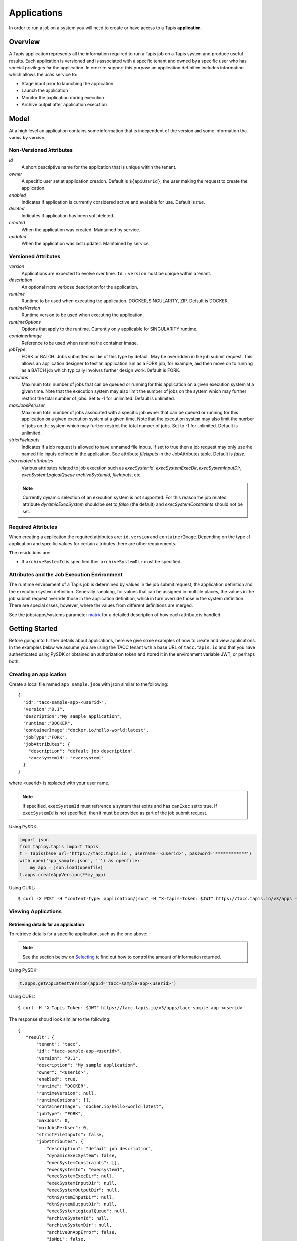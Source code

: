 .. _apps:

=======================================
Applications
=======================================
In order to run a job on a system you will need to create or have access to a Tapis **application**.

-----------------
Overview
-----------------
A Tapis application represents all the information required to run a Tapis job on a Tapis system and produce useful
results. Each application is versioned and is associated with a specific tenant and owned by a specific user who has
special privileges for the application. In order to support this purpose an application definition includes information
which allows the *Jobs* service to:

* Stage input prior to launching the application
* Launch the application
* Monitor the application during execution
* Archive output after application execution

..
    Dynamic Execution System Selection
    ~~~~~~~~~~~~~~~~~~~~~~~~~~~~~~~~~~
    Tapis supports dynamic selection of an execution system at runtime. Each Tapis system has certain capabilities inherent
    in the definition of the system, such as the batch scheduler type, supported container runtimes, certain information
    about the HPC queues, etc. Additional job related capabilities may also be included in a system definition. A job
    request or an application may specify a list of constraints based on these capabilities. These are used for determining
    eligible systems at job execution time.

-----------------
Model
-----------------
At a high level an application contains some information that is independent of the version and some information that
varies by version.

Non-Versioned Attributes
~~~~~~~~~~~~~~~~~~~~~~~~
*id*
  A short descriptive name for the application that is unique within the tenant.
*owner*
  A specific user set at application creation. Default is ``${apiUserId}``, the user making the request to
  create the application.
*enabled*
  Indicates if application is currently considered active and available for use. Default is *true*.
*deleted*
  Indicates if application has been soft deleted.
*created*
  When the application was created. Maintained by service.
*updated*
  When the application was last updated. Maintained by service.

Versioned Attributes
~~~~~~~~~~~~~~~~~~~~
*version*
  Applications are expected to evolve over time. ``Id`` + ``version`` must be unique within a tenant.
*description*
  An optional more verbose description for the application.
*runtime*
  Runtime to be used when executing the application. DOCKER, SINGULARITY, ZIP. Default is DOCKER.
*runtimeVersion*
  Runtime version to be used when executing the application.
*runtimeOptions*
  Options that apply to the runtime. Currently only applicable for SINGULARITY runtime.
*containerImage*
  Reference to be used when running the container image.
*jobType*
  FORK or BATCH. Jobs submitted will be of this type by default. May be overridden in the job submit request.
  This allows an application designer to test an application run as a FORK job, for example, and then move on to
  running as a BATCH job which typically involves further design work. Default is FORK.
*maxJobs*
  Maximum total number of jobs that can be queued or running for this application on a given execution system at
  a given time. Note that the execution system may also limit the number of jobs on the system which may further
  restrict the total number of jobs. Set to -1 for unlimited. Default is unlimited.
*maxJobsPerUser*
  Maximum total number of jobs associated with a specific job owner that can be queued or running for this application
  on a given execution system at a given time. Note that the execution system may also limit the number of jobs on the
  system which may further restrict the total number of jobs. Set to -1 for unlimited. Default is unlimited.
*strictFileInputs*
  Indicates if a job request is allowed to have unnamed file inputs. If set to true then a job request may only use
  the named file inputs defined in the application. See attribute *fileInputs* in the JobAttributes table.
  Default is *false*.
*Job related attributes*
  Various attributes related to job execution such as *execSystemId*, *execSystemExecDir*, *execSystemInputDir*,
  *execSystemLogicalQueue* *archiveSystemId*, *fileInputs*, etc.

.. note::
  Currently dynamic selection of an execution system is not supported. For this reason the job related attribute
  *dynamicExecSystem* should be set to *false* (the default) and *execSystemConstraints* should not be set.

Required Attributes
~~~~~~~~~~~~~~~~~~~
When creating a application the required attributes are: ``id``, ``version`` and  ``containerImage``.
Depending on the type of application and specific values for certain attributes there are other requirements.

The restrictions are:

* If ``archiveSystemId`` is specified then ``archiveSystemDir`` must be specified.


Attributes and the Job Execution Environment
~~~~~~~~~~~~~~~~~~~~~~~~~~~~~~~~~~~~~~~~~~~~~~~~~~~~~~~~
The runtime environment of a Tapis job is determined by values in the job submit request, the application definition
and the execution system definition. Generally speaking, for values that can be assigned in multiple places, the
values in the job submit request override those in the application definition, which in turn override those in the
system definition. There are special cases, however, where the values from different definitions are merged.

See the jobs/apps/systems parameter matrix_ for a detailed description of how each attribute is handled.

.. _matrix: https://drive.google.com/file/d/1BrY6tHzOegwsgDMrhcKE7RHH7HRAA0Do/view?usp=sharing


--------------------------------
Getting Started
--------------------------------
Before going into further details about applications, here we give some examples of how to create and view applications.
In the examples below we assume you are using the TACC tenant with a base URL of ``tacc.tapis.io`` and that you have
authenticated using PySDK or obtained an authorization token and stored it in the environment variable JWT,
or perhaps both.

Creating an application
~~~~~~~~~~~~~~~~~~~~~~~
Create a local file named ``app_sample.json`` with json similar to the following::

  {
    "id":"tacc-sample-app-<userid>",
    "version":"0.1",
    "description":"My sample application",
    "runtime":"DOCKER",
    "containerImage":"docker.io/hello-world:latest",
    "jobType":"FORK",
    "jobAttributes": {
      "description": "default job description",
      "execSystemId": "execsystem1"
    }
  }

where <userid> is replaced with your user name.

.. note::
  If specified, ``execSystemId`` must reference a system that exists and has ``canExec`` set to true. If
  ``execSystemId`` is not specified, then it must be provided as part of the job submit request.

Using PySDK:

.. code-block:: python

 import json
 from tapipy.tapis import Tapis
 t = Tapis(base_url='https://tacc.tapis.io', username='<userid>', password='************')
 with open('app_sample.json', 'r') as openfile:
     my_app = json.load(openfile)
 t.apps.createAppVersion(**my_app)

Using CURL::

   $ curl -X POST -H "content-type: application/json" -H "X-Tapis-Token: $JWT" https://tacc.tapis.io/v3/apps -d @app_sample.json

Viewing Applications
~~~~~~~~~~~~~~~~~~~~

Retrieving details for an application
^^^^^^^^^^^^^^^^^^^^^^^^^^^^^^^^^^^^^
To retrieve details for a specific application, such as the one above:

.. note::
  See the section below on `Selecting`_ to find out how to control the amount of information returned.

Using PySDK:

.. code-block:: python

 t.apps.getAppLatestVersion(appId='tacc-sample-app-<userid>')

Using CURL::

 $ curl -H "X-Tapis-Token: $JWT" https://tacc.tapis.io/v3/apps/tacc-sample-app-<userid>

The response should look similar to the following::

 {
    "result": {
        "tenant": "tacc",
        "id": "tacc-sample-app-<userid>",
        "version": "0.1",
        "description": "My sample application",
        "owner": "<userid>",
        "enabled": true,
        "runtime": "DOCKER",
        "runtimeVersion": null,
        "runtimeOptions": [],
        "containerImage": "docker.io/hello-world:latest",
        "jobType": "FORK",
        "maxJobs": 0,
        "maxJobsPerUser": 0,
        "strictFileInputs": false,
        "jobAttributes": {
            "description": "default job description",
            "dynamicExecSystem": false,
            "execSystemConstraints": [],
            "execSystemId": "execsystem1",
            "execSystemExecDir": null,
            "execSystemInputDir": null,
            "execSystemOutputDir": null,
            "dtnSystemInputDir": null,
            "dtnSystemOutputDir": null,
            "execSystemLogicalQueue": null,
            "archiveSystemId": null,
            "archiveSystemDir": null,
            "archiveOnAppError": false,
            "isMpi": false,
            "mpiCmd": null,
            "cmdPrefix": null,
            "parameterSet": {
                "appArgs": [
                  {
                    "arg": "arg1",
                    "name": "appArg1Name",
                    "description": "description for app arg 1",
                    "inputMode": "FIXED",
                    "notes": {
                      "arg1note": "my first arg"
                    }
                  }
                ],
                "containerArgs": [],
                "schedulerOptions": [],
                "envVariables": [
                  {
                    "key": "ENV_1",
                    "value": "env_1_value",
                    "description": "my env var #1",
                    "inputMode": "INCLUDE_BY_DEFAULT",
                    "notes": {}
                  },
                  {
                    "key": "APP_ONLY_FIXED_SET",
                    "value": "app_only_fixed_set",
                    "description": "FIXED env var only in app definition",
                    "inputMode": "FIXED",
                    "notes": {
                      "app_only_fixed_notes": "testing_it"
                    }
                  },
                  {
                    "key": "APP_REQUIRED_SET",
                    "value": "app_required_set",
                    "description": "",
                    "inputMode": "REQUIRED",
                    "notes": {}
                  }
                ],
                "archiveFilter": {
                    "includes": [],
                    "excludes": [],
                    "includeLaunchFiles": true
                }
            },
            "fileInputs": [
              {
                "name": "empty",
                "description": "An empty file",
                "inputMode": "OPTIONAL",
                "autoMountLocal": true,
                "notes": {},
                "sourceUrl": "tapis://test-storage-linux/data_input/empty.txt",
                "targetPath": "empty.txt"
              },
              {
                "name": "file1",
                "description": "A random text file",
                "inputMode": "REQUIRED",
                "autoMountLocal": true,
                "notes": {},
                "sourceUrl": "tapis://test-storage-linux/data_input/file1.txt",
                "targetPath": "file1.txt"
              },
              {
                "name": "s3_ceph_file",
                "description": "A file from an s3 ceph storage system.",
                "inputMode": "REQUIRED",
                "autoMountLocal": true,
                "notes": {},
                "sourceUrl": "tapis://test-storage-s3-ceph/object1",
                "targetPath": "s3_ceph_file.dat"
              },
              {
                "name": "s3_aws_test1",
                "description": "File from an s3 aws storage system.",
                "inputMode": "REQUIRED",
                "autoMountLocal": true,
                "notes": {},
                "sourceUrl": "tapis://test-s3-storage/object2",
                "targetPath": "s3_aws/test1.dat"
              }
            ],
            "fileInputArrays": [
              {
                "name": "fileInputArray1",
                      "description": "A list of files in a single directory",
                "sourceUrls": [
                   "tapis://test-storage-linux/data_input/file1a.txt",
                   "tapis://test-storage-linux/data_input/file2a.txt",
                   "tapis://test-storage-linux/data_input/file3a.txt"
                ],
                "targetDir": "myFileInputArrayDir/subdir1"
              }
            ],
            "nodeCount": 1,
            "coresPerNode": 1,
            "memoryMB": 100,
            "maxMinutes": 10,
            "subscriptions": [
              {
                "description": "Email on job new status",
                "enabled": true,
                "jobEventCategoryFilter": "JOB_NEW_STATUS",
                "deliveryTargets": [
                  {
                    "deliveryMethod": "EMAIL",
                    "deliveryAddress": "me@example.com"
                  }
                ],
                "ttlMinutes": 10080
              }
            ],
            "tags": []
        },
        "tags": [],
        "notes": {},
        "uuid": "40a60a11-41fe-45ea-8674-d2cfe04992f6",
        "deleted": false,
        "created": "2021-04-22T21:30:10.590999Z",
        "updated": "2021-04-22T21:30:10.590999Z"
    },
    "status": "success",
    "message": "TAPIS_FOUND App found: tacc-sample-app-<userid>",
    "version": "0.0.1-SNAPSHOT",
    "metadata": null
 }

Retrieving details for all applications
^^^^^^^^^^^^^^^^^^^^^^^^^^^^^^^^^^^^^^^
To see the list of applications that you own:

Using PySDK:

.. code-block:: python

 t.apps.getApps()

Using CURL::

 $ curl -H "X-Tapis-Token: $JWT" https://tacc.tapis.io/v3/apps?select=allAttributes

The response should contain a list of items similar to the single listing shown above.

.. note::
  See the sections below on `Searching`_, `Selecting`_, `Sorting`_ and `Limiting`_ to find out how to control the
  amount of information returned.

-----------------------------------
Minimal Definition and Restrictions
-----------------------------------
When creating an application the required attributes are: *id*, *version* and *containerImage*
Depending on the type of application and specific values for certain attributes there are other requirements.
The restrictions are:

* If *archiveSystemId* is specified then *archiveSystemDir* is required.

------------------
Version
------------------
The versioning scheme is at the discretion of the application author. The combination of ``tenant+id+version`` uniquely
identifies an application in the Tapis environment. It is recommended that a two or three level form of
semantic versioning be used. The fully qualified application reference within a tenant is constructed by appending
a hyphen to the name followed by the version string. For example, the first two versions of an application might
be *myapp-0.0.1* and *myapp-0.0.2*. If a version is not specified when retrieving an application then by default the
most recently created version of the application will be returned.

-------------------------
Containerized Application
-------------------------
An application that has been containerized is one that can be executed using a single container image. Tapis will use
the appropriate container runtime command and provide support for making the input and output directories available to
the container when running the container image.

.. note::
  Currently only containerized applications are supported

------------------------------
Directory Semantics and Macros
------------------------------
At job submission time the Jobs service supports the use of macros based on template variables. These variables may be
referenced when specifying directories in an application definition. For a full list of supported variables and more
information please see the Jobs Service documentation.
Here are some examples of variables that may be used when specifying directories for an application:

* *JobUUID* - The Id of the job determined at job submission.
* *JobOwner* - The owner of the job determined at job submission.
* *JobWorkingDir* - Default parent directory from which a job is run. This will be relative to the effective root
  directory *rootDir* on the execution system. *rootDir* and *jobWorkingDir* are attributes of the execution system.
* *HOST_EVAL($<ENV_VARIABLE>)* - The value of the environment variable *ENV_VARIABLE* when evaluated on the execution
  system host when logging in under the job's effective user ID. This is a dynamic value determined at job submission
  time. The function *HOST_EVAL()* extracts specific environment variable values for use during job setup. In
  particular, the TACC specific values of *$HOME*, *$WORK*, *$SCRATCH* and *$FLASH* can be referenced. The specified
  environment variable name is used **as-is**. It is **not** subject to macro substitution. However, the function call
  can have a path string appended to it, such as in *HOST_EVAL($SCRATCH)/tmp/${JobUUID}*, and macro substitution will be
  applied to the path string.

-----------------
Permissions
-----------------
The permissions model allows for fine grained access control of Tapis applications.

At application creation time the owner is given full access to the application.
Permissions for other users may be granted and revoked through the applications API. Please
note that grants and revokes through this service only impact the default role for the
user. A user may still have access through permissions in another role. So even after
revoking permissions through this service when permissions are retrieved the access may
still be listed. This indicates access has been granted via another role.

Permissions are specified as either ``*`` for all permissions or some combination of the
following specific permissions: ``("READ","MODIFY","EXECUTE")``. Specifying permissions in all
lower case is also allowed. Having ``MODIFY`` implies ``READ``.

-----------------
Sharing
-----------------
In addition to fine grained permissions support, Tapis also supports a higher level approach to granting access.
This approach is known simply as *sharing*. The sharing API allows you to share an application with a set of users
as well as share publicly with all users in a tenant. Sharing grants ``READ+EXECUTE`` access and, more importantly,
facilitates allowing others to run a job using the application.

Sharing an application gives a user certain implicit access to resources in the context of running a job.
When a properly designed application is shared it may be used by many users to run jobs without the need to explicitly
grant permissions to associated resources such as systems and file paths.

For more information on sharing please see :doc:`sharing`

-----------------
Deletion
-----------------
An application may be deleted and undeleted. Deletion means the application is marked as deleted and is no longer
available for use. Note that although this is a soft delete the operation is intended for use when an application
is to be permanently made unavailable for use. To temporarily make an application unavailable for use please use
support for enabling and disabling an application.

By default deleted applications will not be included in searches and operations on deleted applications will not be
allowed. When listing applications the query parameter *showDeleted* may be used in order to include deleted
applications in the results. Note that deletion applies to all version of an application. It is not possible to delete
a specific version.

-----------------------------
Application Attributes Table
-----------------------------
+---------------------+----------------+----------------------+--------------------------------------------------------------------------------------+
| Attribute           | Type           | Example              | Notes                                                                                |
+=====================+================+======================+======================================================================================+
| tenant              | String         | designsafe           | - Name of the tenant for which the application is defined.                           |
|                     |                |                      | - *tenant* + $version* + *id* must be unique.                                        |
|                     |                |                      |                                                                                      |
+---------------------+----------------+----------------------+--------------------------------------------------------------------------------------+
| id                  | String         | my-ds-app            | - Name of the application. URI safe, see RFC 3986.                                   |
|                     |                |                      | - *tenant* + $version* + *id* must be unique.                                        |
|                     |                |                      | - Allowed characters: Alphanumeric [0-9a-zA-Z] and special characters [-._~].        |
|                     |                |                      | - **Required** at creation time.                                                     |
+---------------------+----------------+----------------------+--------------------------------------------------------------------------------------+
| version             | String         | 0.0.1                | - Version of the application. URI safe, see RFC 3986.                                |
|                     |                |                      | - *tenant* + $version* + *id* must be unique.                                        |
|                     |                |                      | - Allowed characters: Alphanumeric [0-9a-zA-Z] and special characters [-._~].        |
|                     |                |                      | - **Required** at creation time.                                                     |
+---------------------+----------------+----------------------+--------------------------------------------------------------------------------------+
| description         | String         | A sample application | - Optional description                                                               |
+---------------------+----------------+----------------------+--------------------------------------------------------------------------------------+
| owner               | String         | jdoe                 | - User name of *owner*.                                                              |
|                     |                |                      | - Variable references: *${apiUserId}*                                                |
|                     |                |                      | - Default is *${apiUserId}*                                                          |
+---------------------+----------------+----------------------+--------------------------------------------------------------------------------------+
| enabled             | boolean        | FALSE                | - Indicates if application currently enabled for use. Default is TRUE.               |
+---------------------+----------------+----------------------+--------------------------------------------------------------------------------------+
| runtime             | enum           | SINGULARITY          | - Runtime to be used when executing the application.                                 |
|                     |                |                      | - Runtimes: DOCKER, SINGULARITY, ZIP                                                 |
|                     |                |                      | - Default is DOCKER                                                                  |
+---------------------+----------------+----------------------+--------------------------------------------------------------------------------------+
| runtimeVersion      | String         | 2.5.2                | - Optional version or range of versions required.                                    |
+---------------------+----------------+----------------------+--------------------------------------------------------------------------------------+
| runtimeOptions      | [enum]         |                      | - Options that apply to specific runtimes.                                           |
|                     |                |                      | - Options: NONE, SINGULARITY_START, SINGULARITY_RUN                                  |
|                     |                |                      | - If runtime is SINGULARITY then must have one of SINGULARITY_START, SINGULARITY_RUN |
|                     |                |                      | - Default is NONE.                                                                   |
+---------------------+----------------+----------------------+--------------------------------------------------------------------------------------+
| containerImage      | String         |docker.io/hello-world | - Reference for the container image. Other examples:                                 |
|                     |                |                      | - Singularity: shub://GodloveD/lolcow                                                |
|                     |                |                      | - Docker: tapis/hello-tapis:0.0.1                                                    |
|                     |                |                      | - **Required** at creation time.                                                     |
+---------------------+----------------+----------------------+--------------------------------------------------------------------------------------+
| jobType             | enum           | BATCH                | - Default job type.                                                                  |
|                     |                |                      | - Types: BATCH, FORK                                                                 |
|                     |                |                      | - Jobs will be of this type by default. May be overridden in the job submit request. |
|                     |                |                      | - Default is FORK.                                                                   |
+---------------------+----------------+----------------------+--------------------------------------------------------------------------------------+
| maxJobs             | int            | 10                   | - Max number of jobs that can be running for this app on a system.                   |
|                     |                |                      | - System may also limit the number of jobs.                                          |
|                     |                |                      | - Set to -1 for unlimited. Default is unlimited.                                     |
+---------------------+----------------+----------------------+--------------------------------------------------------------------------------------+
| maxJobsPerUser      | int            | 2                    | - Max number of jobs per job owner.                                                  |
|                     |                |                      | - System may also limit the number of jobs.                                          |
|                     |                |                      | - Set to -1 for unlimited. Default is unlimited.                                     |
+---------------------+----------------+----------------------+--------------------------------------------------------------------------------------+
| strictFileInputs    | boolean        | FALSE                | - Indicates if a job request is allowed to have unnamed file inputs.                 |
|                     |                |                      | - If TRUE then a job request may only use named file inputs defined in the app.      |
|                     |                |                      | - Default is FALSE.                                                                  |
+---------------------+----------------+----------------------+--------------------------------------------------------------------------------------+
| jobAttributes       | JobAttributes  |                      | - Various attributes related to job execution.                                       |
|                     |                |                      | - See table below.                                                                   |
+---------------------+----------------+----------------------+--------------------------------------------------------------------------------------+
| tags                | [String]       |                      | - List of tags as simple strings.                                                    |
+---------------------+----------------+----------------------+--------------------------------------------------------------------------------------+
| notes               | String         |{"project": "myproj"} | - Simple metadata in the form of a Json object.                                      |
|                     |                |                      | - Not used by Tapis.                                                                 |
+---------------------+----------------+----------------------+--------------------------------------------------------------------------------------+
| uuid                | UUID           | 20281                | - Auto-generated by service.                                                         |
+---------------------+----------------+----------------------+--------------------------------------------------------------------------------------+
| created             | Timestamp      | 2020-06-19T15:10:43Z | - When the app was created. Maintained by service.                                   |
+---------------------+----------------+----------------------+--------------------------------------------------------------------------------------+
| updated             | Timestamp      | 2020-07-04T23:21:22Z | - When the app was last updated. Maintained by service.                              |
+---------------------+----------------+----------------------+--------------------------------------------------------------------------------------+

------------------------
JobAttributes Table
------------------------
..
    | dynamicExecSystem   | boolean        |                      | - Indicates if constraints are to be used to select an execution system.             |
    |                     |                |                      | - The default is FALSE.                                                              |
    +---------------------+----------------+----------------------+--------------------------------------------------------------------------------------+
    | execSystem          | [String]       | ["A=aval AND",       | - Capability constraints to use when dynamically searching for an execution system.  |
    | Constraints         |                |   "B=bval"]          |                                                                                      |
    +---------------------+----------------+----------------------+--------------------------------------------------------------------------------------+

+---------------------+------------------+--------------------+--------------------------------------------------------------------------------------+
| Attribute           | Type             | Example            | Notes                                                                                |
+=====================+==================+====================+======================================================================================+
| description         | String           |                    | - Description to be filled in when this application is used to run a job.            |
|                     |                  |                    | - Macros allow this to act as a template to be filled in at job runtime.             |
+---------------------+------------------+--------------------+--------------------------------------------------------------------------------------+
| execSystemId        | String           |                    | - Specific system on which the application is to be run.                             |
+---------------------+------------------+--------------------+--------------------------------------------------------------------------------------+
| execSystemExecDir   | String           |                    | - Directory where application assets are staged.                                     |
|                     |                  |                    | - Current working directory at application launch time.                              |
|                     |                  |                    | - Macro template variables such as ${JobWorkingDir} may be used.                     |
|                     |                  |                    | - Default is ${JobWorkingDir}/jobs/${JobUUID}                                        |
+---------------------+------------------+--------------------+--------------------------------------------------------------------------------------+
| execSystemInputDir  | String           |                    | - Directory where Tapis is to stage the inputs required by the application.          |
|                     |                  |                    | - Macro template variables such as ${JobWorkingDir} may be used.                     |
|                     |                  |                    | - Default is ${JobWorkingDir}/jobs/${JobUUID}                                        |
+---------------------+------------------+--------------------+--------------------------------------------------------------------------------------+
| execSystemOutputDir | String           |                    | - Directory where Tapis expects the application to store its final output results.   |
|                     |                  |                    | - Files here are candidates for archiving.                                           |
|                     |                  |                    | - Macro template variables such as ${JobWorkingDir} may be used.                     |
|                     |                  |                    | - Default is ${JobWorkingDir}/jobs/${JobUUID}/output                                 |
+---------------------+------------------+--------------------+--------------------------------------------------------------------------------------+
| dtnSystemInputDir   | String           |                    | - Directory relative to DTN rootDir to which input files will be transferred.        |
|                     |                  |                    | - Transfer happens prior to launching the application.                               |
|                     |                  |                    | - Can be overriden by job submission request.                                        |
|                     |                  |                    | - Optional. If set will trigger use of DTN.                                          |
|                     |                  |                    | - Default is !tapis_not_set                                                          |
+---------------------+------------------+--------------------+--------------------------------------------------------------------------------------+
| dtnSystemOutputDir  | String           |                    | - Directory relative to DTN rootDir from which output files will be transferred.     |
|                     |                  |                    | - Transfer happens during archiving phase of job execution.                          |
|                     |                  |                    | - Can be overriden by job submission request.                                        |
|                     |                  |                    | - Optional. If set will trigger use of DTN.                                          |
|                     |                  |                    | - Default is !tapis_not_set                                                          |
+---------------------+------------------+--------------------+--------------------------------------------------------------------------------------+
| execSystem          | String           | normal             | - LogicalQueue to use when running the job.                                          |
| LogicalQueue        |                  |                    |                                                                                      |
+---------------------+------------------+--------------------+--------------------------------------------------------------------------------------+
| archiveSystemId     | String           |                    | - System to use when archiving outputs.                                              |
+---------------------+------------------+--------------------+--------------------------------------------------------------------------------------+
| archiveSystemDir    | String           |                    | - Directory on *archiveSystemId* where outputs will be placed.                       |
|                     |                  |                    | - This will be relative to the effective root directory defined for archiveSystemId. |
|                     |                  |                    | - Default is ${JobWorkingDir}/jobs/${JobUUID}                                        |
+---------------------+------------------+--------------------+--------------------------------------------------------------------------------------+
| archiveOnAppError   | boolean          |                    | - Indicates if outputs should be archived if there is an error while running job.    |
|                     |                  |                    | - The default is TRUE.                                                               |
+---------------------+------------------+--------------------+--------------------------------------------------------------------------------------+
| isMpi               | boolean          |                    | - Indicates that application is to be executed as an MPI job.                        |
|                     |                  |                    | - The default is FALSE.                                                              |
+---------------------+------------------+--------------------+--------------------------------------------------------------------------------------+
| mpiCmd              | String           |  "mpirun"          | - Command used to launch MPI jobs.                                                   |
|                     |                  |  "ibrun -n 4"      | - Prepended to the command used to execute the application.                          |
|                     |                  |                    | - Conflicts with cmdPrefix if isMpi is set.                                          |
+---------------------+------------------+--------------------+--------------------------------------------------------------------------------------+
| cmdPrefix           | String           |                    | - String prepended to the application invocation command.                            |
|                     |                  |                    | - Conflicts with mpiCmd if isMpi is set.                                             |
+---------------------+------------------+--------------------+--------------------------------------------------------------------------------------+
| parameterSet        | ParameterSet     |                    | - Various collections used during job execution.                                     |
|                     |                  |                    | - App arguments, container arguments, scheduler options, environment variables, etc. |
|                     |                  |                    | - See table below.                                                                   |
+---------------------+------------------+--------------------+--------------------------------------------------------------------------------------+
| fileInputs          | [FileInput]      |                    | - Collection of file inputs that must be staged for the application.                 |
|                     |                  |                    | - Each input must have a name.                                                       |
|                     |                  |                    | - *strictFileInputs* =TRUE means only inputs defined here may be specified for job.  |
|                     |                  |                    | - See table below.                                                                   |
+---------------------+------------------+--------------------+--------------------------------------------------------------------------------------+
| fileInputArrays     | [FileInputArray] |                    | - Collection of arrays of inputs that must be staged for the application.            |
|                     |                  |                    | - Each input must have a name. All inputs in an array have the same target directory.|
|                     |                  |                    | - *strictFileInputs* =TRUE means only inputs defined here may be specified for job.  |
|                     |                  |                    | - See table below.                                                                   |
+---------------------+------------------+--------------------+--------------------------------------------------------------------------------------+
| nodeCount           | int              |                    | - Number of nodes to request during job submission.                                  |
+---------------------+------------------+--------------------+--------------------------------------------------------------------------------------+
| coresPerNode        | int              |                    | - Number of cores per node to request during job submission.                         |
+---------------------+------------------+--------------------+--------------------------------------------------------------------------------------+
| memoryMB            | int              |                    | - Memory in megabytes to request during job submission.                              |
+---------------------+------------------+--------------------+--------------------------------------------------------------------------------------+
| maxMinutes          | int              |                    | - Run time to request during job submission.                                         |
+---------------------+------------------+--------------------+--------------------------------------------------------------------------------------+
| subscriptions       |                  |                    | - Notification subscriptions.                                                        |
|                     |                  |                    | - See table below.                                                                   |
+---------------------+------------------+--------------------+--------------------------------------------------------------------------------------+
| tags                | [String]         |                    | - List of tags as simple strings.                                                    |
+---------------------+------------------+--------------------+--------------------------------------------------------------------------------------+

-----------------------------
ParameterSet Attributes Table
-----------------------------
+---------------------+----------------+----------------------+--------------------------------------------------------------------------------------+
| Attribute           | Type           | Example              | Notes                                                                                |
+=====================+================+======================+======================================================================================+
| appArgs             | [Arg]          |                      | - Command line arguments passed to the application.                                  |
|                     |                |                      | - See table below.                                                                   |
+---------------------+----------------+----------------------+--------------------------------------------------------------------------------------+
| containerArgs       | [Arg]          |                      | - Command line arguments passed to the container runtime.                            |
|                     |                |                      | - See table below.                                                                   |
+---------------------+----------------+----------------------+--------------------------------------------------------------------------------------+
| schedulerOptions    | [Arg]          |                      | - Scheduler options passed to the HPC batch scheduler.                               |
|                     |                |                      | - See table below.                                                                   |
+---------------------+----------------+----------------------+--------------------------------------------------------------------------------------+
| envVariables        | [KeyValuePair] |                      | - Environment variables placed into the runtime environment.                         |
|                     |                |                      | - Each entry has *key* (required) and *value* (optional) as well as other attributes.|
|                     |                |                      | - See table *KeyValuePair Attributes* below for more information.                    |
+---------------------+----------------+----------------------+--------------------------------------------------------------------------------------+
| archiveFilter       | ArchiveFilter  |                      | - Sets of files to include or exclude when archiving.                                |
|                     |                |                      | - Default is to include all files in *execSystemOutputDir*.                          |
|                     |                |                      | - See table below.                                                                   |
+---------------------+----------------+----------------------+--------------------------------------------------------------------------------------+

------------------------------
ArchiveFilter Attributes Table
------------------------------
+---------------------+----------------+----------------------+--------------------------------------------------------------------------------------+
| Attribute           | Type           | Example              | Notes                                                                                |
+=====================+================+======================+======================================================================================+
| includes            | [String]       |                      | - Files to include when archiving after execution of the application.                |
|                     |                |                      | - excludes list has precedence.                                                      |
+---------------------+----------------+----------------------+--------------------------------------------------------------------------------------+
| excludes            | [String]       |                      | - Files to skip when archiving after execution of the application.                   |
|                     |                |                      | - excludes list has precedence.                                                      |
+---------------------+----------------+----------------------+--------------------------------------------------------------------------------------+
| includeLaunchFiles  | boolean        |                      | - Indicates if Tapis generated launch scripts are to be included when archiving.     |
|                     |                |                      | - The default is TRUE.                                                               |
+---------------------+----------------+----------------------+--------------------------------------------------------------------------------------+

------------------------
Arg Attributes Table
------------------------
For more information on how the *inputMode* attribute is used during job processing, please see JobsArgProcessing_.

.. _JobsArgProcessing: https://tapis.readthedocs.io/en/latest/technical/jobs.html#argument-processing

+---------------------+------------+----------------------+--------------------------------------------------------------------------------------+
| Attribute           | Type       | Example              | Notes                                                                                |
+=====================+============+======================+======================================================================================+
| name                | String     |                      | - Identifying label associated with the argument.                                    |
|                     |            |                      | - **Required** at creation time.                                                     |
+---------------------+------------+----------------------+--------------------------------------------------------------------------------------+
| description         | String     |                      | - Optional description of the argument which may include usage, purpose, etc.        |
+---------------------+------------+----------------------+--------------------------------------------------------------------------------------+
| inputMode           | enum       |                      | - Indicates how argument is to be treated when processing individual job requests.   |
|                     |            |                      | - Modes: REQUIRED, FIXED, INCLUDE_ON_DEMAND, INCLUDE_BY_DEFAULT                      |
|                     |            |                      | - Default is INCLUDE_ON_DEMAND.                                                      |
|                     |            |                      | - REQUIRED: Must be provided in a job request.                                       |
|                     |            |                      | - FIXED: Completely defined in the application and not overridable in a job request. |
|                     |            |                      | - INCLUDE_ON_DEMAND: Included if referenced in a job request.                        |
|                     |            |                      | - INCLUDE_BY_DEFAULT: Included unless *include=false* in a job request.              |
+---------------------+------------+----------------------+--------------------------------------------------------------------------------------+
| arg                 | String     |                      | - Value for the argument                                                             |
|                     |            |                      | - **Required** at creation time.                                                     |
+---------------------+------------+----------------------+--------------------------------------------------------------------------------------+
| notes               | String     | {"fieldType": "int"} | - Metadata in the form of a Json object, such as type, allowed values, etc.          |
|                     |            |                      | - Not used by Tapis.                                                                 |
+---------------------+------------+----------------------+--------------------------------------------------------------------------------------+

-----------------------------
KeyValuePair Attributes Table
-----------------------------

+---------------------+--------+----------------------+--------------------------------------------------------------------------------------+
| Attribute           | Type   | Example              | Notes                                                                                |
+=====================+========+======================+======================================================================================+
| key                 | String |   "INPUT_FILE"       | - Environment variable name. Required.                                               |
+---------------------+--------+----------------------+--------------------------------------------------------------------------------------+
| value               | String |   "/tmp/file.input"  | - Environment variable value                                                         |
+---------------------+--------+----------------------+--------------------------------------------------------------------------------------+
| description         | String |                      | - Description                                                                        |
+---------------------+--------+----------------------+--------------------------------------------------------------------------------------+
| inputMode           | enum   |   REQUIRED           | - Indicates how argument is to be treated when processing individual job requests.   |
|                     |        |                      | - Modes: REQUIRED, FIXED, INCLUDE_ON_DEMAND, INCLUDE_BY_DEFAULT                      |
|                     |        |                      | - Default is INCLUDE_BY_DEFAULT.                                                     |
|                     |        |                      | - REQUIRED: Must be provided in a job request or application definition.             |
|                     |        |                      | - FIXED: Not overridable in application or job request.                              |
|                     |        |                      | - INCLUDE_ON_DEMAND: Included if referenced in a job request.                        |
|                     |        |                      | - INCLUDE_BY_DEFAULT: Included unless *include=false* in a job request.              |
+---------------------+--------+----------------------+--------------------------------------------------------------------------------------+
| notes               | String |  "{}"                | - Simple metadata in the form of a Json object.                                      |
|                     |        |                      | - Not used by Tapis.                                                                 |
+---------------------+--------+----------------------+--------------------------------------------------------------------------------------+

--------------------------
FileInput Attributes Table
--------------------------
+-----------------+-----------+----------------------+--------------------------------------------------------------------------------------+
| Attribute       | Type      | Example              | Notes                                                                                |
+=================+===========+======================+======================================================================================+
| name            | String    |                      | - Identifying label associated with the input. Typically used during a job request.  |
|                 |           |                      | - **Required** at creation time.                                                     |
+-----------------+-----------+----------------------+--------------------------------------------------------------------------------------+
| description     | String    |                      | - Optional description.                                                              |
+-----------------+-----------+----------------------+--------------------------------------------------------------------------------------+
| inputMode       | enum      |                      | - Indicates how input is to be treated when processing individual job requests.      |
|                 |           |                      | - REQUIRED, OPTIONAL, FIXED                                                          |
|                 |           |                      | - Default is OPTIONAL.                                                               |
+-----------------+-----------+----------------------+--------------------------------------------------------------------------------------+
| autoMountLocal  | boolean   |                      | - Indicates if Jobs service should automatically mount file paths into containers.   |
|                 |           |                      | - Note that not all container runtimes require this.                                 |
|                 |           |                      | - Setting to FALSE allows user complete control using *containerArg* parameters.     |
|                 |           |                      | - Default is TRUE.                                                                   |
+-----------------+-----------+----------------------+--------------------------------------------------------------------------------------+
| sourceUrl       | String    |                      | - Source used by Jobs service when staging file inputs.                              |
+-----------------+-----------+----------------------+--------------------------------------------------------------------------------------+
| targetPath      | String    |                      | - Target path used by Jobs service when staging file inputs.                         |
+-----------------+-----------+----------------------+--------------------------------------------------------------------------------------+

-------------------------------
FileInputArray Attributes Table
-------------------------------
+-----------------+-----------+----------------------+--------------------------------------------------------------------------------------+
| Attribute       | Type      | Example              | Notes                                                                                |
+=================+===========+======================+======================================================================================+
| name            | String    |                      | - Identifying label associated with the input. Typically used during a job request.  |
|                 |           |                      | - **Required** at creation time.                                                     |
+-----------------+-----------+----------------------+--------------------------------------------------------------------------------------+
| description     | String    |                      | - Optional description.                                                              |
+-----------------+-----------+----------------------+--------------------------------------------------------------------------------------+
| inputMode       | enum      |                      | - REQUIRED, OPTIONAL, FIXED                                                          |
|                 |           |                      | - Default is OPTIONAL.                                                               |
+-----------------+-----------+----------------------+--------------------------------------------------------------------------------------+
| sourceUrls      | [String]  |                      | - Array of sources used by Jobs service when staging file inputs.                    |
+-----------------+-----------+----------------------+--------------------------------------------------------------------------------------+
| targetDir       | String    |                      | - Target directory used by Jobs service when staging file inputs.                    |
+-----------------+-----------+----------------------+--------------------------------------------------------------------------------------+

-----------------------
Searching
-----------------------
The service provides a way for users to search for applications based on a list of search conditions provided either as query
parameters for a GET call or a list of conditions in a request body for a POST call to a dedicated search endpoint.

Search using GET
~~~~~~~~~~~~~~~~
To search when using a GET request to the ``apps`` endpoint a list of search conditions may be specified
using a query parameter named ``search``. Each search condition must be:

 * surrounded with parentheses
 * have three parts separated by the character ``.``
 * be joined using the character ``~``.

All conditions are combined using logical AND. The general form for specifying the query parameter is as follows::

  ?search=(<attribute_1>.<op_1>.<value_1>)~(<attribute_2>.<op_2>.<value_2>)~ ... ~(<attribute_N>.<op_N>.<value_N>)

Attribute names are given in the table above and may be specified using Camel Case or Snake Case.

Supported operators: ``eq`` ``neq`` ``gt`` ``gte`` ``lt`` ``lte`` ``in`` ``nin`` ``like`` ``nlike`` ``between`` ``nbetween``

..
  For more information on search operators, handling of timestamps, lists, quoting, escaping and other general information on
  search please see <TBD>.

Example CURL command to search for applications that have ``Test`` in the id, are of type FORK and allow for *maxJobs*
greater than ``5``::

 $ curl -H "X-Tapis-Token: $JWT" https://tacc.tapis.io/v3/apps?search="(id.like.*Test*)~(job_type.eq.FORK)~(max_jobs.gt.5)"

Notes:

* For the ``like`` and ``nlike`` operators the wildcard character ``*`` matches zero or more characters and ``!`` matches exactly one character.
* For the ``between`` and ``nbetween`` operators the value must be a two item comma separated list of unquoted values.
* If there is only one condition the surrounding parentheses are optional.
* In a shell environment the character ``&`` separating query parameters must be escaped with a backslash.
* In a shell environment the query value must be surrounded by double quotes and the following characters must be escaped with a backslash in order to be properly interpreted by the shell:

  * ``"`` ``\`` `````

* Attribute names may be specified using Camel Case or Snake Case.
* Following complex attributes not supported when searching:

  * ``jobAttributes`` ``notes``


Dedicated Search Endpoint
~~~~~~~~~~~~~~~~~~~~~~~~~
The service provides the dedicated search endpoint ``apps/search/apps`` for specifying complex queries. Using a GET
request to this endpoint provides functionality similar to above but with a different syntax. For more complex
queries a POST request may be used with a request body specifying the search conditions using an SQL-like syntax.

Search using GET on Dedicated Endpoint
^^^^^^^^^^^^^^^^^^^^^^^^^^^^^^^^^^^^^^
Sending a GET request to the search endpoint provides functionality very similar to that provided for the endpoint
``apps`` described above. A list of search conditions may be specified using a series of query parameters, one for each attribute.
All conditions are combined using logical AND. The general form for specifying the query parameters is as follows::

  ?<attribute_1>.<op_1>=<value_1>&<attribute_2>.<op_2>=<value_2>)& ... &<attribute_N>.<op_N>=<value_N>

Attribute names are given in the table above and may be specified using Camel Case or Snake Case.

Supported operators: ``eq`` ``neq`` ``gt`` ``gte`` ``lt`` ``lte`` ``in`` ``nin`` ``like`` ``nlike`` ``between`` ``nbetween``

..
  For more information on search operators, handling of timestamps, lists, quoting, escaping and other general information on
  search please see <TBD>.

Example CURL command to search for applications that have ``Test`` in the id, are of type FORK and allow for *maxJobs*
greater than ``5``::

 $ curl -H "X-Tapis-Token: $JWT" https://tacc.tapis.io/v3/apps/search/apps?id.like=*Test*\&job_type.eq=FORK\&max_jobs.gt=5

Notes:

* For the ``like`` and ``nlike`` operators the wildcard character ``*`` matches zero or more characters and ``!`` matches exactly one character.
* For the ``between`` and ``nbetween`` operators the value must be a two item comma separated list of unquoted values.
* In a shell environment the character ``&`` separating query parameters must be escaped with a backslash.
* Attribute names may be specified using Camel Case or Snake Case.
* Following complex attributes not supported when searching:

  * ``jobAttributes`` ``tags``  ``notes``

Search using POST on Dedicated Endpoint
^^^^^^^^^^^^^^^^^^^^^^^^^^^^^^^^^^^^^^^
More complex search queries are supported when sending a POST request to the endpoint ``apps/search/apps``.
For these requests the request body must contain json with a top level property name of ``search``. The
``search`` property must contain an array of strings specifying the search criteria in
an SQL-like syntax. The array of strings are concatenated to form the full search query.
The full query must be in the form of an SQL-like ``WHERE`` clause. Note that not all SQL features are supported.

For example, to search for apps that are owned by ``jdoe`` and of type ``FORK`` or owned by
``jsmith`` and allow for *maxJobs* less than ``5`` create a local file named ``app_search.json``
with following json::

  {
    "search":
      [
        "(owner = 'jdoe' AND job_type = 'FORK') OR",
        "(owner = 'jsmith' AND max_jobs < 5)"
      ]
  }

To execute the search use a CURL command similar to the following::

   $ curl -X POST -H "content-type: application/json" -H "X-Tapis-Token: $JWT" https://tacc.tapis.io/v3/apps/search/apps -d @app_search.json

Notes:

* String values must be surrounded by single quotes.
* Values for BETWEEN must be surrounded by single quotes.
* Search query parameters as described above may not be used in conjunction with a POST request.
* SQL features not supported include:

  * ``IS NULL`` and ``IS NOT NULL``
  * Arithmetic operations
  * Unary operators
  * Specifying escape character for ``LIKE`` operator


Map of SQL operators to Tapis operators
***************************************
+----------------+----------------+
| Sql Operator   | Tapis Operator |
+================+================+
| =              | eq             |
+----------------+----------------+
| <>             | neq            |
+----------------+----------------+
| <              | lt             |
+----------------+----------------+
| <=             | lte            |
+----------------+----------------+
| >              | gt             |
+----------------+----------------+
| >=             | gte            |
+----------------+----------------+
| LIKE           | like           |
+----------------+----------------+
| NOT LIKE       | nlike          |
+----------------+----------------+
| BETWEEN        | between        |
+----------------+----------------+
| NOT BETWEEN    | nbetween       |
+----------------+----------------+
| IN             | in             |
+----------------+----------------+
| NOT IN         | nin            |
+----------------+----------------+

--------------------------------
Sort, Limit, Select and ListType
--------------------------------
When a list of Applications is retrieved the service provides for sorting, filtering and limiting the results.
By default, only resources owned by you will be included. The service provides a way for you to request that
all resources accessible to you be included. This is determined by the query parameter *listType*.

When retrieving either a list of resources or a single resource the service also provides a way to *select* which
fields (i.e. attributes) are included in the results. Sorting, limiting and attribute selection are supported using
query parameters.

Selecting
~~~~~~~~~
When retrieving applications the fields (i.e. attributes) to be returned may be specified as a comma separated list using
a query parameter named ``select``. Attribute names may be given using Camel Case or Snake Case.

Notes:

 * Special select keywords are supported: ``allAttributes`` and ``summaryAttributes``
 * Summary attributes include:

   * ``id``, ``version``, ``owner``

 * By default all attributes are returned when retrieving a single resource via the endpoint apps/<app_id>.
 * By default summary attributes are returned when retrieving a list of applications.
 * Specifying nested attributes is not supported.
 * The attribute ``id`` is always returned.

For example, to return only the attributes ``version`` and ``containerImage`` the
CURL command would look like this::

 $ curl -H "X-Tapis-Token: $JWT" https://tacc.tapis.io/v3/apps?select=version,containerImage

The response should look similar to the following::

 {
    "result": [
        {
            "id": "TestApp1",
            "version": "0.0.1",
            "containerImage": "containterimage1"
        },
        {
            "id": "JobApp1",
            "version": "0.0.1",
            "containerImage": "containterimage1"
        },
        {
            "id": "JobAppWithInput",
            "version": "0.0.1",
            "containerImage": "containterimage1"
        },
        {
            "id": "SleepSeconds",
            "version": "0.0.1",
            "containerImage": "tapis/testapps:main"
        }
    ],
    "status": "success",
    "message": "TAPIS_FOUND Apps found: 11 applications",
    "version": "0.0.1-SNAPSHOT",
    "metadata": {
        "recordCount": 4,
        "recordLimit": 100,
        "recordsSkipped": 0,
        "orderBy": null,
        "startAfter": null,
        "totalCount": -1
    }
 }


Sorting
~~~~~~~
The query parameter for sorting is named ``orderBy`` and the value is the attribute name to sort on with an optional
sort direction. The general format is ``<attribute_name>(<dir>)``. The direction may be ``asc`` for ascending or
``desc`` for descending. The default direction is ascending.

Examples:

 * orderBy=id
 * orderBy=id(asc)
 * orderBy=name(desc),created
 * orderBy=id(asc),created(desc)

Limiting
~~~~~~~~
Additional query parameters may be used in order to limit the number and starting point for results. This is useful for
implementing paging. The query parameters are:

 * ``limit`` - Limit number of items returned. For example limit=10.

   * Use 0 or less for unlimited.
   * Default is 100.

 * ``skip`` - Number of items to skip. For example skip=10.

   * May not be used with startAfter.
   * Default is 0.

 * ``startAfter`` - Where to start when sorting. For example limit=10&orderBy=id(asc),created(desc)&startAfter=101

   * May not be used with ``skip``.
   * Must also specify ``orderBy``.
   * The value of ``startAfter`` applies to the major ``orderBy`` field.
   * Condition is context dependent. For ascending the condition is value > ``startAfter`` and for descending the condition is value < ``startAfter``.

When implementing paging it is recommend to always use ``orderBy`` and when possible use ``limit+startAfter`` rather
than ``limit+skip``. Sorting should always be included since returned results are not guaranteed to be in the same order
for each call. The combination of ``limit+startAfter`` is preferred because ``limit+skip`` is more likely to result in
inconsistent results as records are added and removed. Using ``limit+startAfter`` works best when the attribute has a
natural sequential ordering such as when an attribute represents a timestamp or a sequential ID.

ListType
~~~~~~~~
By default, you will only see the resources that you own. The query parameter *listType* allows you to see additional
resources that are available to you.

Options:

*OWNED*
  Include only items owned by you (Default)
*SHARED_PUBLIC*
  Include only items shared publicly
*ALL*
  Include all items you are authorized to view.

---------------
Tapis Responses
---------------
For requests that return a list of resources the response result object will contain the list of resource records that
match the user's query and the response metadata object will contain information related to sorting and limiting.

The metadata object will contain the following information:

 * ``recordCount`` - Actual number of records returned.
 * ``recordLimit`` - The limit query parameter specified in the request. -1 if query parameter was not specified.
 * ``recordsSkipped`` - The skip query parameter specified in the request. -1 if query parameter was not specified.
 * ``orderBy`` - The orderBy query parameter specified in the request. Empty string if query parameter was not specified.
 * ``startAfter`` - The startAfter query parameter specified in the request. Empty string if query parameter was not specified.
 * ``totalCount`` - Total number of records that would have been returned without a limit query parameter being imposed. -1 if total count was not computed.

For performance reasons computation of ``totalCount`` is only determined on demand. This is controlled by the boolean
query parameter ``computeTotal``. By default ``computeTotal`` is *false*.

Example query and response:

Query::

 $ curl -H "X-Tapis-Token: $JWT" https://tacc.tapis.io/v3/apps?limit=2&orderBy=id(desc)

Response::

 {
    "result": [
        {
            "id": "TestApp1",
            "version": "0.0.1",
            "owner": "testuser2"
        },
        {
            "id": "tacc-sample-app",
            "version": "0.1",
            "owner": "testuser2"
        }
    ],
    "status": "success",
    "message": "TAPIS_FOUND Apps found: 2 applications",
    "version": "0.0.1-SNAPSHOT",
    "metadata": {
        "recordCount": 2,
        "recordLimit": 2,
        "recordsSkipped": 0,
        "orderBy": "id(desc)",
        "startAfter": null,
        "totalCount": -1
    }
  }

